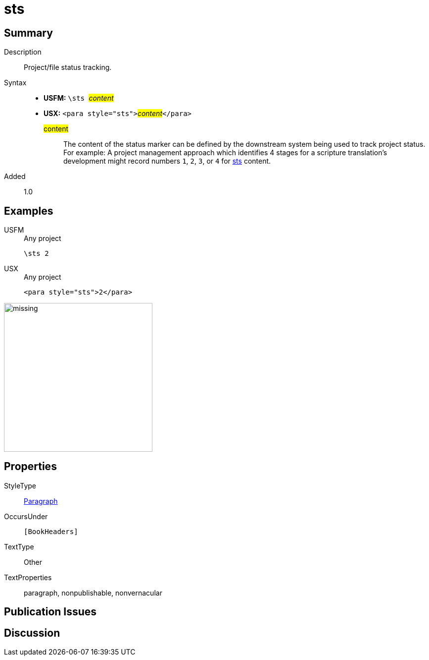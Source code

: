 = sts
:description: Project/file status tracking
:url-repo: https://github.com/usfm-bible/tcdocs/blob/main/markers/para/sts.adoc
:noindex:
ifndef::localdir[]
:source-highlighter: rouge
:localdir: ../
endif::[]
:imagesdir: {localdir}/images

// tag::public[]

== Summary

Description:: Project/file status tracking.
Syntax::
* *USFM:* ``++\sts ++``#__content__#
* *USX:* ``++<para style="sts">++``#__content__#``++</para>++``
#content#::: The content of the status marker can be defined by the downstream system being used to track project status. For example: A project management approach which identifies 4 stages for a scripture translation's development might record numbers `1`, `2`, `3`, or `4` for xref:para:identification/sts.adoc[sts] content.
// tag::spec[]
Added:: 1.0
// end::spec[]

== Examples

[tabs]
======
USFM::
+
.Any project
[source#src-usfm-para-sts_1,usfm,highlight=1]
----
\sts 2
----
USX::
+
.Any project
[source#src-usx-para-sts_1,xml,highlight=1]
----
<para style="sts">2</para>
----
======

image::para/missing.jpg[,300]

== Properties

StyleType:: xref:para:index.adoc[Paragraph]
OccursUnder:: `[BookHeaders]`
TextType:: Other
TextProperties:: paragraph, nonpublishable, nonvernacular

== Publication Issues

// end::public[]

== Discussion
